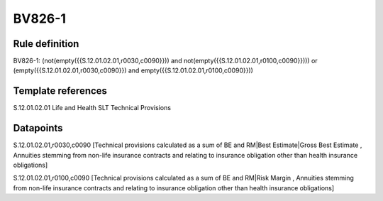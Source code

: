=======
BV826-1
=======

Rule definition
---------------

BV826-1: (not(empty({{S.12.01.02.01,r0030,c0090}})) and not(empty({{S.12.01.02.01,r0100,c0090}}))) or (empty({{S.12.01.02.01,r0030,c0090}}) and empty({{S.12.01.02.01,r0100,c0090}}))


Template references
-------------------

S.12.01.02.01 Life and Health SLT Technical Provisions


Datapoints
----------

S.12.01.02.01,r0030,c0090 [Technical provisions calculated as a sum of BE and RM|Best Estimate|Gross Best Estimate , Annuities stemming from non-life insurance contracts and relating to insurance obligation other than health insurance obligations]

S.12.01.02.01,r0100,c0090 [Technical provisions calculated as a sum of BE and RM|Risk Margin , Annuities stemming from non-life insurance contracts and relating to insurance obligation other than health insurance obligations]



